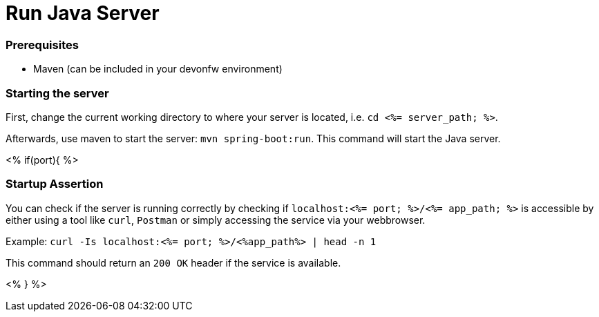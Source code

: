 Run Java Server
================


Prerequisites
~~~~~~~~~~~~~~
* Maven (can be included in your devonfw environment)

Starting the server
~~~~~~~~~~~~~~~~~~~

First, change the current working directory to where your server is located, i.e. `cd <%= server_path; %>`.

Afterwards, use maven to start the server: `mvn spring-boot:run`.
This command will start the Java server.

<% if(port){ %>

Startup Assertion
~~~~~~~~~~~~~~~~~

You can check if the server is running correctly by checking if `localhost:<%= port; %>/<%= app_path; %>` is accessible by either using a tool like `curl`, `Postman` or simply accessing the service via your webbrowser.

Example: `curl -Is localhost:<%= port; %>/<%app_path%> | head -n 1`

This command should return an `200 OK` header if the service is available.

<% } %>
